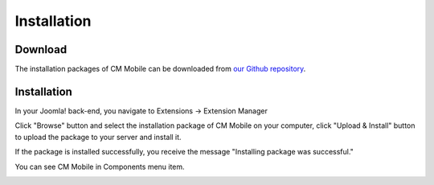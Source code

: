 ============
Installation
============

Download
--------

The installation packages of CM Mobile can be downloaded from `our Github repository <https://github.com/cmextension/cmmobile/releases>`_.

Installation
------------

In your Joomla! back-end, you navigate to Extensions -> Extension Manager

.. image:: ../images/installation_menu.jpg

Click "Browse" button and select the installation package of CM Mobile on your computer, click "Upload & Install" button to upload the package to your server and install it.

.. image:: ../images/installation_install.jpg

If the package is installed successfully, you receive the message "Installing package was successful."

.. image:: ../images/installation_install_success.jpg

You can see CM Mobile in Components menu item.

.. image:: ../images/configuration_menu.jpg
